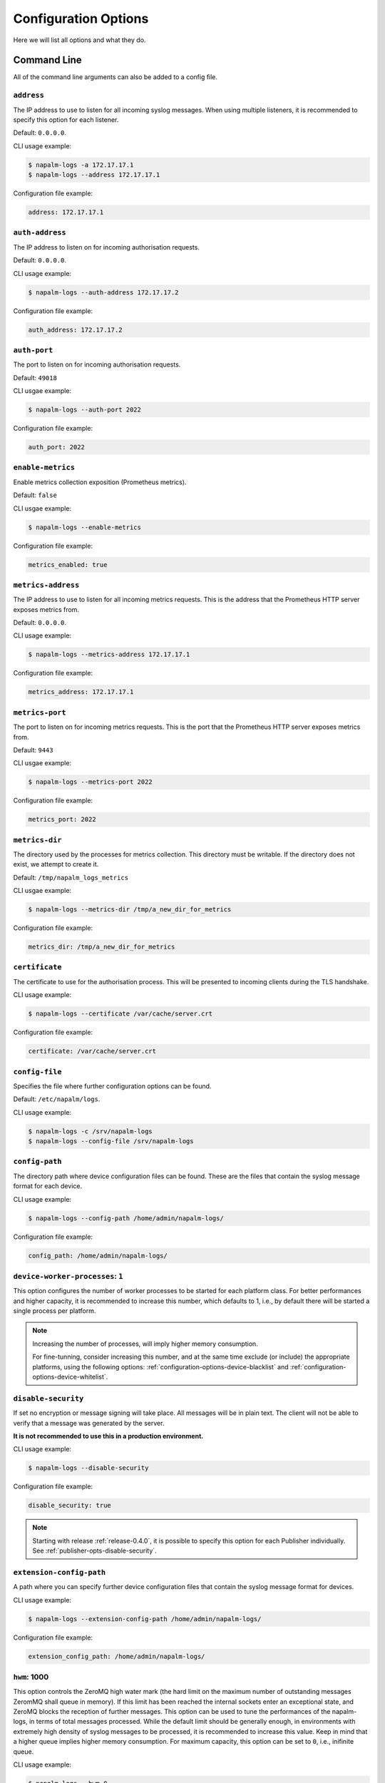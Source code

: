 .. _configuration-options:

=====================
Configuration Options
=====================

Here we will list all options and what they do.

Command Line
++++++++++++

All of the command line arguments can also be added to a config file.

.. _configuration-options-address:

``address``
-----------

The IP address to use to listen for all incoming syslog messages. When using
multiple listeners, it is recommended to specify this option for each listener.

Default: ``0.0.0.0``.

CLI usage example:

.. code-block:: bash

  $ napalm-logs -a 172.17.17.1
  $ napalm-logs --address 172.17.17.1

Configuration file example:

.. code-block:: yaml

  address: 172.17.17.1

.. _configuration-options-auth-address:

``auth-address``
----------------

The IP address to listen on for incoming authorisation requests.

Default: ``0.0.0.0``.

CLI usage example:

.. code-block:: bash

  $ napalm-logs --auth-address 172.17.17.2

Configuration file example:

.. code-block:: yaml

  auth_address: 172.17.17.2

.. _configuration-options-auth-port:

``auth-port``
-------------

The port to listen on for incoming authorisation requests.

Default: ``49018``

CLI usgae example:

.. code-block:: bash

  $ napalm-logs --auth-port 2022

Configuration file example:

.. code-block:: yaml

  auth_port: 2022

.. _configuration-options-enable-metrics:

``enable-metrics``
-------------

Enable metrics collection exposition (Prometheus metrics).

Default: ``false``

CLI usgae example:

.. code-block:: bash

  $ napalm-logs --enable-metrics

Configuration file example:

.. code-block:: yaml

  metrics_enabled: true

.. _configuration-options-metrics-address:

``metrics-address``
-----------

The IP address to use to listen for all incoming metrics requests. This is the
address that the Prometheus HTTP server exposes metrics from.

Default: ``0.0.0.0``.

CLI usage example:

.. code-block:: bash

  $ napalm-logs --metrics-address 172.17.17.1

Configuration file example:

.. code-block:: yaml

  metrics_address: 172.17.17.1

.. _configuration-options-metrics-port:

``metrics-port``
-------------

The port to listen on for incoming metrics requests. This is the port that
the Prometheus HTTP server exposes metrics from.

Default: ``9443``

CLI usgae example:

.. code-block:: bash

  $ napalm-logs --metrics-port 2022

Configuration file example:

.. code-block:: yaml

  metrics_port: 2022

``metrics-dir``
-------------

The directory used by the processes for metrics collection. This directory must
be writable. If the directory does not exist, we attempt to create it.

Default: ``/tmp/napalm_logs_metrics``

CLI usgae example:

.. code-block:: bash

  $ napalm-logs --metrics-dir /tmp/a_new_dir_for_metrics

Configuration file example:

.. code-block:: yaml

  metrics_dir: /tmp/a_new_dir_for_metrics

.. _configuration-options-certificate:

``certificate``
---------------

The certificate to use for the authorisation process. This will be presented to
incoming clients during the TLS handshake.

CLI usage example:

.. code-block:: bash

  $ napalm-logs --certificate /var/cache/server.crt

Configuration file example:

.. code-block:: yaml

  certificate: /var/cache/server.crt

.. _configuration-options-config-file:

``config-file``
---------------

Specifies the file where further configuration options can be found.

Default: ``/etc/napalm/logs``.

CLI usage example:

.. code-block:: bash

  $ napalm-logs -c /srv/napalm-logs
  $ napalm-logs --config-file /srv/napalm-logs

.. _configuration-options-config-path:

``config-path``
---------------

The directory path where device configuration files can be found. These are the
files that contain the syslog message format for each device.

CLI usage example:

.. code-block:: bash

  $ napalm-logs --config-path /home/admin/napalm-logs/

Configuration file example:

.. code-block:: yaml

  config_path: /home/admin/napalm-logs/

.. _configuration-options-device-worker-processes:

``device-worker-processes``: ``1``
----------------------------------

.. versionadded:: 0.3.0

This option configures the number of worker processes to be started for each
platform class. For better performances and higher capacity, it is recommended
to increase this number, which defaults to 1, i.e., by default there will be
started a single process per platform.

.. note::

    Increasing the number of processes, will imply higher memory consumption.

    For fine-tunning, consider increasing this number, and at the same time
    exclude (or include) the appropriate platforms, using the following options:
    :ref:`configuration-options-device-blacklist` and
    :ref:`configuration-options-device-whitelist`.

.. _configuration-options-disable-security:

``disable-security``
--------------------

If set no encryption or message signing will take place. All messages will be in
plain text. The client will not be able to verify that a message was generated
by the server.

**It is not recommended to use this in a production environment.**

CLI usage example:

.. code-block:: bash

  $ napalm-logs --disable-security

Configuration file example:

.. code-block:: yaml

  disable_security: true

.. note::

    Starting with release :ref:`release-0.4.0`, it is possible to specify 
    this option for each Publisher individually. See 
    :ref:`publisher-opts-disable-security`.

.. _configuration-options-extension-config-path:

``extension-config-path``
-------------------------

A path where you can specify further device configuration files that contain the
syslog message format for devices.

CLI usage example:

.. code-block:: bash

  $ napalm-logs --extension-config-path /home/admin/napalm-logs/

Configuration file example:

.. code-block:: yaml

  extension_config_path: /home/admin/napalm-logs/

.. _configuration-hwm:

``hwm``: 1000
-------------

.. versionadded:: 0.3.0

This option controls the ZeroMQ high water mark (the hard limit on the maximum
number of outstanding messages ZeromMQ shall queue in memory).
If this limit has been reached the internal sockets enter an exceptional state,
and ZeroMQ blocks the reception of further messages.
This option can be used to tune the performances of the napalm-logs, in terms of
total messages processed. While the default limit should be generally
enough, in environments with extremely high density of syslog messages to be
processed, it is recommended to increase this value. Keep in mind that a higher
queue implies higher memory consumption.
For maximum capacity, this option can be set to ``0``, i.e., inifinite queue.

CLI usage example:

.. code-block:: bash

  $ napalm-logs --hwm 0

Configuration file example:

.. code-block:: yaml

  hwm: 0

.. _configuration-options-keyfile:

``keyfile``
-----------

The private key for the certificate specified by the ``certificate`` option.
This will be used to generate a key to encrypt messages.

CLI usage example:

.. code-block:: bash

  $ napalm-logs --keyfile /var/cache/server.key

Configuration file example:

.. code-block:: yaml

  keyfile: /var/cache/server.key

.. _configuration-options-listener:

``listener``: ``udp``
---------------------

The module to use when listening for incoming syslog messages. For more details,
see :ref:`listener`.

Starting with the :ref:`release-0.4.0`, you are able to listen to
the syslog messages over multiple concomitant channels. This capability is
available only from the configuration file. For more configuration options for 
the listener interface, please check the :ref:`listener` section.

Default: ``udp``.

CLI usage example:

.. code-block:: bash

  $ napalm-logs --listener kafka

Configuration file example:

.. code-block:: yaml

  listener: kafka

Multiple listeners configuration example (file):

.. versionadded:: 0.4.0

.. code-block:: yaml

    listener:
      - kafka: {}
      - udp:
          address: 1.2.3.4
          port: 5514
          buffer_size: 2048
      - tcp:
          address: 1.2.3.4
          port: 5515

.. _configuration-options-log-file:

``log-file``
------------

The file where to send log messages.

If you want log messages to be outputted to the command line you can specify
``--log-file cli``.

Default: ``/var/log/napalm/logs``.

CLI usage example:

.. code-block:: bash

  $ napalm-logs --log-file /var/log/napalm-logs

Configuration file example:

.. code-block:: yaml

  log_file: /var/log/napalm-logs

.. _configuration-options-log-format:

``log-format``
--------------

The format of the log messages.

Default: ``%(asctime)s,%(msecs)03.0f [%(name)-17s][%(levelname)-8s] %(message)s``.

Example: ``2017-07-03 11:54:25,300,301 [napalm_logs.listener.tcp][INFO    ] Stopping listener process``

CLI usage example:

.. code-block:: bash

  $ napalm-logs --log-format '%(asctime)s,%(msecs)03.0f [%(levelname)] %(message)s'

Configuration file example:

.. code-block:: yaml

  log_format: '%(asctime)s,%(msecs)03.0f [%(levelname)] %(message)s'

.. _configuration-options-log-level:

``log-level``: ``WARNING``
--------------------------

The level at which to log messages. Possible options are ``CRITIAL``, ``ERROR``,
``WARNING``, ``INFO``, ``DEBUG``.

Default: ``WARNING``.

CLI usage example:

.. code-block:: bash

  $ napalm-logs -l debug
  $ napalm-logs --log-level info

Configuration file example:

.. code-block:: yaml

  log_level: info

.. _configuration-options-port:

``port``: ``514``
-----------------

The port to use to listen for all incoming syslog messages. This can be
assigned using the CLI argument ``-p``. When working with multiple listeners, 
it is recommended to specify the ``port`` argument for each listener to avoid
confusions.

Default: ``514``.

CLI usage example:

 code-block:: bash

  $ napalm-logs -p 1024
  $ napalm-logs --port 1024

Configuration file example:

.. code-block:: yaml

  port: 1024

.. _configuration-options-publisher:

``publisher``: ``zmq``
----------------------

The channel(s) to be used when publishing the structured napalm-logs documents.
Starting with :ref:`release-0.4.0`, it is possible to publish the
messages over multiple channels. Each publisher has it's separate set of 
configuration options, for more details see :ref:`publisher`.

Default: ``zmq`` (ZeroMQ)

CLI usage example:

.. code-block:: bash

    $ napalm-logs --publisher zmq

Configuration file example:

.. code-block:: yaml

    publisher: zmq

Multiple publishers configuration example (file):

.. versionadded:: 0.4.0

.. code-block:: yaml

    publisher:
      - zmq:
          address: 1.2.3.4
          port: 1234
      - kafka:
          bootstrap_servers:
            - kk1.brokers.example.org
            - 192.168.0.1
            - 192.168.0.2:5678
          topic: napalm-logs-out
      - http:
          address: https://example.com/webhook

.. _configuration-options-publish-address:

``publish-address``: ``0.0.0.0``
--------------------------------

The IP address to use to output the processed message. When publishing the 
structured napalm-logs documents over multiple transports, it is recommended to 
specify the ``address`` field per publisher. For more examples, see 
:ref:`configuration-options-publisher` and :ref:`publisher`.

Default: ``0.0.0.0``.

CLI usage example:

.. code-block:: bash

  $ napalm-logs --publish-address 172.17.17.3

Configuration file example:

.. code-block:: yaml

  publish_address: 172.17.17.3

.. _configuration-options-publish-port:

``publish-port``: ``49017``
---------------------------

The port to use to output the processes message. When publishing the structured 
napalm-logs documents over multiple transports, it is recommended to specify 
the ``port`` field per publisher. For more examples, see 
:ref:`configuration-options-publisher` and :ref:`publisher`.

Default: ``49017``.

CLI usage example:

.. code-block:: bash

  $ napalm-logs --publish-port 2048

Configuration file example:

.. code-block:: yaml

  publish_port: 2048

.. _configuration-options-serializer:

``serializer``: ``msgpack``
---------------------------

The name of the serializer to be used when publishing the napalm-logs 
structured documents. When working with multiple publishers it is possible to 
control their serialization method individually, using the
:ref:`publisher-opts-serializer` option.

Default: ``msgpack``

CLI Example:

.. code-block:: bash

    $ napalm-logs -s json
    $ napalm-logs --serializer yaml

Configuration file example:

.. code-block:: yaml

    serializer: json

.. _configuration-options-transport:

``transport``: ``zmq``
----------------------

The module to use to output the processed message information. For more details,
see :ref:`publisher`.

.. warning::

    This option is no longer supported as of :ref:`release-0.4.0`. Use 
    :ref:`configuration-options-publisher` instead.

Default: ``zmq`` (ZeroMQ).

CLI usage example:

.. code-block:: bash

  $ napalm-logs -t kafka
  $ napalm-logs --transport kafka

Configuration file example:

.. code-block:: yaml

  transport: kafka

Or:

.. code-block:: yaml

  transport: kafka

Config File Only Options
++++++++++++++++++++++++

The options to be used inside of the pluggable modules are not provided via the
command line, they need to be provided in the config file.

.. _configuration-options-device-whitelist:

``device_whitelist``
--------------------

List of platforms to be supported. By default this is an empty list, thus
everything will be accepted. This is useful to control the number of
sub-processes started.

Example:

.. code-block:: yaml

  device_whitelist:
    - junos
    - iosxr

.. _configuration-options-device-blacklist:

``device_blacklist``
--------------------

List of platforms to be ignored. By default this list is empty, thus nothing
will be ignored. This is also useful to control the number of sub-processes
started.

Example:

.. code-block:: yaml

  device_blacklist:
    - eos
